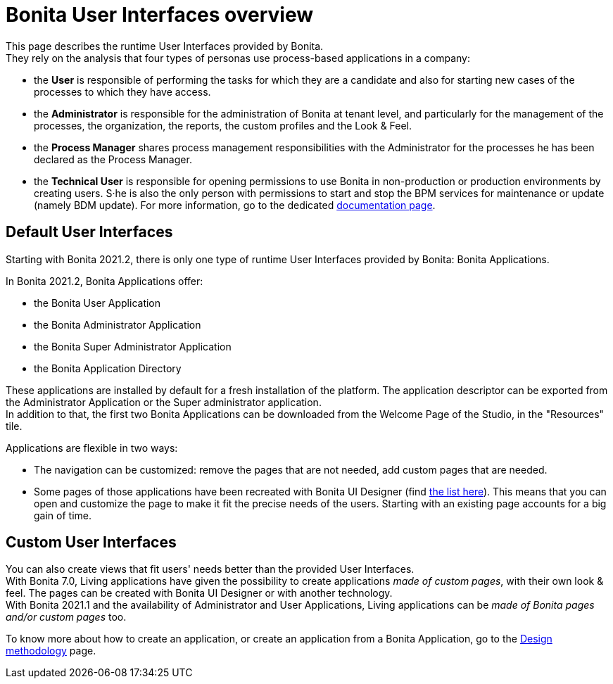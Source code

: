 = Bonita User Interfaces overview
:page-aliases: bonita-bpm-portal-interface-overview.adoc
:description: This page describes the runtime User Interfaces provided by Bonita. +


{description} +
They rely on the analysis that four types of personas use process-based applications in a company:

* the *User* is responsible of performing the tasks for which they are a candidate and also for starting new cases of the processes to which they have access.
* the *Administrator* is responsible for the administration of Bonita at tenant level, and particularly for the management of the processes, the organization, the reports, the custom profiles and the Look & Feel.
* the *Process Manager* shares process management responsibilities with the Administrator for the processes he has been declared as the Process Manager.
* the *Technical User* is responsible for opening permissions to use Bonita in non-production or production environments by creating users. S·he is also the only person with permissions to start and stop the BPM services for maintenance or update (namely BDM update). For more information, go to the dedicated xref:first-steps-after-setup.adoc[documentation page].

== Default User Interfaces

Starting with Bonita 2021.2, there is only one type of runtime User Interfaces provided by Bonita: Bonita Applications.

In Bonita 2021.2, Bonita Applications offer:

* the Bonita User Application
* the Bonita Administrator Application
* the Bonita Super Administrator Application
* the Bonita Application Directory

These applications are installed by default for a fresh installation of the platform. The application descriptor can be exported from the Administrator Application or the Super administrator application. +
In addition to that, the first two Bonita Applications can be downloaded from the Welcome Page of the Studio, in the "Resources" tile.

Applications are flexible in two ways:

* The navigation can be customized: remove the pages that are not needed, add custom pages that are needed.
* Some pages of those applications have been recreated with Bonita UI Designer (find xref:design-methodology.adoc[the list here]). This means that you can open and customize the page to make it fit the precise needs of the users. Starting with an existing page accounts for a big gain of time.

== Custom User Interfaces

You can also create views that fit users' needs better than the provided User Interfaces. +
With Bonita 7.0, Living applications have given the possibility to create applications _made of custom pages_, with their own look & feel. The pages can be created with Bonita UI Designer or with another technology. +
With Bonita 2021.1 and the availability of Administrator and User Applications, Living applications can be _made of Bonita pages and/or custom pages_ too.

To know more about how to create an application, or create an application from a Bonita Application, go to the xref:design-methodology.adoc[Design methodology] page.
